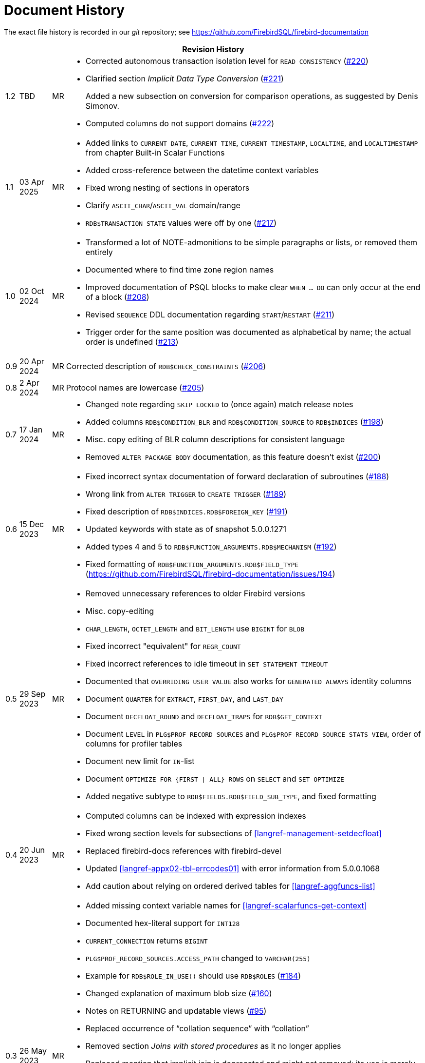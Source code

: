 :sectnums!:

[appendix]
[#langref-dochist]
= Document History

The exact file history is recorded in our _git_ repository; see https://github.com/FirebirdSQL/firebird-documentation

[%autowidth, width="100%", cols="4", options="header", frame="none", grid="none", role="revhistory"]
|===
4+|Revision History

|1.2
|TBD
|MR
a|* Corrected autonomous transaction isolation level for `READ CONSISTENCY` (https://github.com/FirebirdSQL/firebird-documentation/issues/220[#220])
* Clarified section _Implicit Data Type Conversion_ (https://github.com/FirebirdSQL/firebird-documentation/issues/221[#221])
+
Added a new subsection on conversion for comparison operations, as suggested by Denis Simonov.
* Computed columns do not support domains (https://github.com/FirebirdSQL/firebird-documentation/issues/222[#222])

|1.1
|03 Apr 2025
|MR
a|* Added links to `CURRENT_DATE`, `CURRENT_TIME`, `CURRENT_TIMESTAMP`, `LOCALTIME`, and `LOCALTIMESTAMP` from chapter Built-in Scalar Functions
* Added cross-reference between the datetime context variables
* Fixed wrong nesting of sections in operators
* Clarify `ASCII_CHAR`/`ASCII_VAL` domain/range
* `RDB$TRANSACTION_STATE` values were off by one (https://github.com/FirebirdSQL/firebird-documentation/pull/217[#217])

|1.0
|02 Oct 2024
|MR
a|* Transformed a lot of NOTE-admonitions to be simple paragraphs or lists, or removed them entirely
* Documented where to find time zone region names
* Improved documentation of PSQL blocks to make clear `WHEN ... DO` can only occur at the end of a block (https://github.com/FirebirdSQL/firebird-documentation/issues/208[#208])
* Revised `SEQUENCE` DDL documentation regarding `START`/`RESTART` (https://github.com/FirebirdSQL/firebird-documentation/issues/211[#211])
* Trigger order for the same position was documented as alphabetical by name;
the actual order is undefined (https://github.com/FirebirdSQL/firebird-documentation/issues/213[#213])

|0.9
|20 Apr 2024
|MR
|Corrected description of `RDB$CHECK_CONSTRAINTS` (https://github.com/FirebirdSQL/firebird-documentation/issues/206[#206])

|0.8
|2 Apr 2024
|MR
|Protocol names are lowercase (https://github.com/FirebirdSQL/firebird-documentation/issues/205[#205])

|0.7
|17 Jan 2024
|MR
a|* Changed note regarding `SKIP LOCKED` to (once again) match release notes
* Added columns `RDB$CONDITION_BLR` and `RDB$CONDITION_SOURCE` to `RDB$INDICES` (https://github.com/FirebirdSQL/firebird-documentation/issues/198[#198])
* Misc. copy editing of BLR column descriptions for consistent language
* Removed `ALTER PACKAGE BODY` documentation, as this feature doesn't exist (https://github.com/FirebirdSQL/firebird-documentation/issues/200[#200])

|0.6
|15 Dec 2023
|MR
a|* Fixed incorrect syntax documentation of forward declaration of subroutines (https://github.com/FirebirdSQL/firebird-documentation/issues/188[#188])
* Wrong link from `ALTER TRIGGER` to `CREATE TRIGGER` (https://github.com/FirebirdSQL/firebird-documentation/issues/189[#189])
* Fixed description of `RDB$INDICES.RDB$FOREIGN_KEY` (https://github.com/FirebirdSQL/firebird-documentation/issues/191[#191])
* Updated keywords with state as of snapshot 5.0.0.1271
* Added types 4 and 5 to `RDB$FUNCTION_ARGUMENTS.RDB$MECHANISM` (https://github.com/FirebirdSQL/firebird-documentation/issues/192[#192])
* Fixed formatting of `RDB$FUNCTION_ARGUMENTS.RDB$FIELD_TYPE` (https://github.com/FirebirdSQL/firebird-documentation/issues/194)

|0.5
|29 Sep 2023
|MR
a|* Removed unnecessary references to older Firebird versions
* Misc. copy-editing
* `CHAR_LENGTH`, `OCTET_LENGTH` and `BIT_LENGTH` use `BIGINT` for `BLOB`
* Fixed incorrect "equivalent" for `REGR_COUNT`
* Fixed incorrect references to idle timeout in `SET STATEMENT TIMEOUT`
* Documented that `OVERRIDING USER VALUE` also works for `GENERATED ALWAYS` identity columns
* Document `QUARTER` for `EXTRACT`, `FIRST_DAY`, and `LAST_DAY`
* Document `DECFLOAT_ROUND` and `DECFLOAT_TRAPS` for `RDB$GET_CONTEXT`
* Document `LEVEL` in `PLG$PROF_RECORD_SOURCES` and `PLG$PROF_RECORD_SOURCE_STATS_VIEW`, order of columns for profiler tables
* Document new limit for `IN`-list
* Document `OPTIMIZE FOR {FIRST {vbar} ALL} ROWS` on `SELECT` and `SET OPTIMIZE`
* Added negative subtype to `RDB$FIELDS.RDB$FIELD_SUB_TYPE`, and fixed formatting

|0.4
|20 Jun 2023
|MR
a|* Computed columns can be indexed with expression indexes
* Fixed wrong section levels for subsections of <<langref-management-setdecfloat>>
* Replaced firebird-docs references with firebird-devel
* Updated <<langref-appx02-tbl-errcodes01>> with error information from 5.0.0.1068
* Add caution about relying on ordered derived tables for <<langref-aggfuncs-list>>

|0.3
|26 May 2023
|MR
a|* Added missing context variable names for <<langref-scalarfuncs-get-context>>
* Documented hex-literal support for `INT128`
* `CURRENT_CONNECTION` returns `BIGINT`
* `PLG$PROF_RECORD_SOURCES.ACCESS_PATH` changed to `VARCHAR(255)`
* Example for `RDB$ROLE_IN_USE()` should use `RDB$ROLES` (https://github.com/FirebirdSQL/firebird-documentation/issues/184[#184])
* Changed explanation of maximum blob size (https://github.com/FirebirdSQL/firebird-documentation/issues/160[#160])
* Notes on RETURNING and updatable views (https://github.com/FirebirdSQL/firebird-documentation/issues/95[#95])
* Replaced occurrence of "`collation sequence`" with "`collation`"
* Removed section _Joins with stored procedures_ as it no longer applies
* Replaced mention that implicit join is deprecated and might get removed;
its use is merely discouraged.
* Removed "`Available in`" sections if they listed both DSQL and PSQL
* Replaced "`Used for`" paragraphs with a plain paragraph (so, without explicit "`Used for`" title)
* Rewrote function descriptions to include a short description at the top of each function section
* Added note in <<langref-scalarfuncs-tbl-encrypt-req>> about AES variants
* Replaced incorrect `ROLE` keyword with `DEFAULT` in example in <<langref-security-rdbadmin01>>
* Miscellaneous copy-editing

|0.2
|10 May 2023
|MR
a|* Documented "`standard`" plugin tables in new appendix <<langref-appx07-plgtables>>
* Removed _Upgraders: PLEASE READ!_ sidebar from <<langref-functions>>, the _Possible name conflict_ sections from function descriptions and the _Name Clash_ note on `LOWER()`
* Integrated (most) changes from the Firebird 5.0 beta 1 release notes
* Added new chapter <<langref-sys-pckg>>, and moved `RDB$TIME_ZONE_UTIL` documentation to it, and added `RDB$BLOB_UTIL` and `RDB$PROFILER` documentation
* Documented that subroutines can access variables of their parent
* Simplified `CONTINUE` and `LEAVE` examples, by removing unnecessary `ELSE`
* Documented `PLAN`, `ORDER BY` and `ROWS` for `UPDATE OR INSERT` and `PLAN` and `ORDER BY` for `MERGE`
* Added <<langref-dml-select-full-syntax>> as a first step to address current incomplete/simplified syntax used in <<langref-dml-select>>
* Removed incorrect `<common-table-expression>` production in SELECT syntax
* Revised syntax used in <<langref-dml-select>> and <<langref-windowfuncs>> for completeness and correctness
* Document _<parenthesized-joined-table>_ in <<langref-dml-select>>

|0.1
|05 May 2023
|MR
a|Copied the _Firebird 4.0 Language Reference_ as a starting point:

* renamed files and reference using _fblangref40_ to _fblangref50_
* where applicable, replaced reference to Firebird 4.0 with Firebird 5.0, or rephrased sentences referencing Firebird 4.0

|===

:sectnums:
